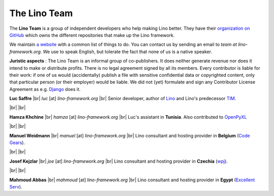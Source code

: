 =============
The Lino Team
=============
  
The **Lino Team** is a group of independent developers who
help making Lino better.  They have their `organization on GitHub
<https://github.com/lino-framework>`__ which owns the different
repositories that make up the Lino framework.

We maintain `a website <http://bugs.lino-framework.org>`_ with a
common list of things to do.  You can contact us by sending an email
to *team at lino-framework.org*.  We use to speak English, but
tolerate the fact that none of us is a native speaker.

**Juristic aspects** : The Lino Team is an informal group of
co-publishers. It does neither generate revenue nor does it intend to
make or distribute profits.  There is no legal agreement signed by all
its members.  Every contributor is liable for their work: if one of us
would (accidentally) publish a file with sensitive confidential data
or copyrighted content, only that particular person (or their
employer) would be liable.  We did not (yet) formulate and sign any
Contributor License Agreement as e.g. `Django
<https://www.djangoproject.com/foundation/cla/>`__ does it.

.. |br| raw:: html

   <br />   
   

.. image:: /images/luc.jpg
   :alt: Luc
   :width: 80px
   :align: left

**Luc Saffre** 
|br| *luc* [at] *lino-framework.org*
|br| Senior developer, author of Lino_ and Lino's predecessor TIM_.

|br| |br| 

.. image:: /images/hamza.png
   :width: 80px
   :align: left

**Hamza Khchine** 
|br| *hamza* [at] *lino-framework.org*
|br| Luc's assistant in **Tunisia**.
Also contributed to `OpenPyXL <https://bitbucket.org/openpyxl/openpyxl>`_

|br| |br| 


.. image:: /images/manuel.jpg
   :width: 80px
   :align: left

**Manuel Weidmann**
|br| *manuel* [at] *lino-framework.org*
|br| Lino consultant and hosting provider in **Belgium**
(`Code Gears <http://code-gears.com/>`__).

|br| |br| 

.. image:: /images/joe.jpg
   :width: 80px
   :align: left

**Josef Kejzlar** 
|br| *joe* [at] *lino-framework.org*
|br| Lino consultant and hosting provider in **Czechia**  (`wpj <http://www.wpj.cz/>`__).

|br| |br|

.. image:: /images/mahmoud.jpg
   :width: 80px
   :align: left

**Mahmoud Abbas** 
|br| *mahmoud* [at] *lino-framework.org*
|br| Lino consultant and hosting provider in **Egypt**
(`Excellent Serv <http://www.xservx.com/>`__).


.. _TIM: http://tim.saffre-rumma.net/129.html
.. _Lino: http://www.lino-framework.org
.. _Django: http://www.djangoproject.org
.. _ExtJS: http://www.sencha.com/products/extjs/



